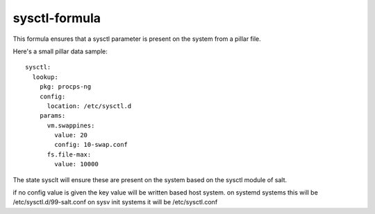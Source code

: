 sysctl-formula
==============

This formula ensures that a sysctl parameter is present on the system
from a pillar file.


Here's a small pillar data sample::

    sysctl:
      lookup:
        pkg: procps-ng
        config:
          location: /etc/sysctl.d
        params:
          vm.swappines: 
            value: 20
            config: 10-swap.conf
          fs.file-max: 
            value: 10000


The state sysclt will ensure these are present on the system
based on the sysctl module of salt. 

if no config value is given the key value will be written based host system.
on systemd systems this will be /etc/sysctl.d/99-salt.conf
on sysv init systems it will be /etc/sysctl.conf

